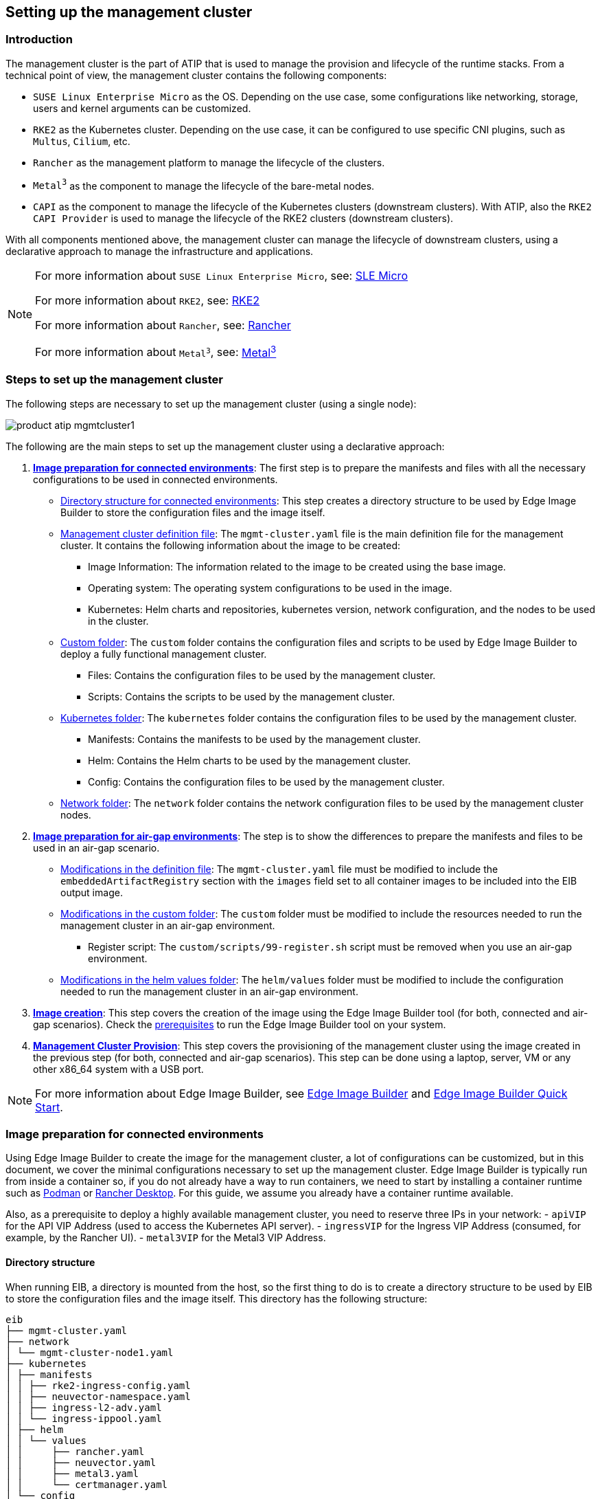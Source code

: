 [#atip-management-cluster]
== Setting up the management cluster
:experimental:

ifdef::env-github[]
:imagesdir: ../images/
:tip-caption: :bulb:
:note-caption: :information_source:
:important-caption: :heavy_exclamation_mark:
:caution-caption: :fire:
:warning-caption: :warning:
endif::[]

=== Introduction
The management cluster is the part of ATIP that is used to manage the provision and lifecycle of the runtime stacks.
From a technical point of view, the management cluster contains the following components:

* `SUSE Linux Enterprise Micro` as the OS. Depending on the use case, some configurations like networking, storage, users and kernel arguments can be customized.
* `RKE2` as the Kubernetes cluster. Depending on the use case, it can be configured to use specific CNI plugins, such as `Multus`, `Cilium`, etc.
* `Rancher` as the management platform to manage the lifecycle of the clusters.
* `Metal^3^` as the component to manage the lifecycle of the bare-metal nodes.
* `CAPI` as the component to manage the lifecycle of the Kubernetes clusters (downstream clusters). With ATIP, also the `RKE2 CAPI Provider` is used to manage the lifecycle of the RKE2 clusters (downstream clusters).

With all components mentioned above, the management cluster can manage the lifecycle of downstream clusters, using a declarative approach to manage the infrastructure and applications.

[NOTE]
====
For more information about `SUSE Linux Enterprise Micro`, see: <<components-slmicro,SLE Micro>>

For more information about `RKE2`, see: <<components-rke2,RKE2>>

For more information about `Rancher`, see: <<components-rancher,Rancher>>

For more information about `Metal^3^`, see: <<components-metal3,Metal^3^>>
====

=== Steps to set up the management cluster

The following steps are necessary to set up the management cluster (using a single node):

image::product-atip-mgmtcluster1.png[]

The following are the main steps to set up the management cluster using a declarative approach:

. **xref:mgmt-cluster-image-preparation-connected[Image preparation for connected environments]**: The first step is to prepare the manifests and files with all the necessary configurations to be used in connected environments.

  - xref:mgmt-cluster-directory-structure[Directory structure for connected environments]: This step creates a directory structure to be used by Edge Image Builder to store the configuration files and the image itself.
  - xref:mgmt-cluster-image-definition-file[Management cluster definition file]: The `mgmt-cluster.yaml` file is the main definition file for the management cluster. It contains the following information about the image to be created:
        ** Image Information: The information related to the image to be created using the base image.
        ** Operating system: The operating system configurations to be used in the image.
        ** Kubernetes: Helm charts and repositories, kubernetes version, network configuration, and the nodes to be used in the cluster.
  - xref:mgmt-cluster-custom-folder[Custom folder]: The `custom` folder contains the configuration files and scripts to be used by Edge Image Builder to deploy a fully functional management cluster.
        ** Files: Contains the configuration files to be used by the management cluster.
        ** Scripts: Contains the scripts to be used by the management cluster.
  - xref:mgmt-cluster-kubernetes-folder[Kubernetes folder]: The `kubernetes` folder contains the configuration files to be used by the management cluster.
        ** Manifests: Contains the manifests to be used by the management cluster.
        ** Helm: Contains the Helm charts to be used by the management cluster.
        ** Config: Contains the configuration files to be used by the management cluster.
  - xref:mgmt-cluster-network-folder[Network folder]: The `network` folder contains the network configuration files to be used by the management cluster nodes.

. **xref:mgmt-cluster-image-preparation-airgap[Image preparation for air-gap environments]**: The step is to show the differences to prepare the manifests and files to be used in an air-gap scenario.
  - xref:mgmt-cluster-image-definition-file-airgap[Modifications in the definition file]: The `mgmt-cluster.yaml` file must be modified to include the `embeddedArtifactRegistry` section with the `images` field set to all container images to be included into the EIB output image.
  - xref:mgmt-cluster-custom-folder-airgap[Modifications in the custom folder]: The `custom` folder must be modified to include the resources needed to run the management cluster in an air-gap environment.
        ** Register script: The `custom/scripts/99-register.sh` script must be removed when you use an air-gap environment.
  - xref:mgmt-cluster-helm-values-folder-airgap[Modifications in the helm values folder]: The `helm/values` folder must be modified to include the configuration needed to run the management cluster in an air-gap environment.

. **xref:mgmt-cluster-image-creation[Image creation]**: This step covers the creation of the image using the Edge Image Builder tool (for both, connected and air-gap scenarios). Check the <<components-eib,prerequisites>> to run the Edge Image Builder tool on your system.

. **xref:mgmt-cluster-provision[Management Cluster Provision]**: This step covers the provisioning of the management cluster using the image created in the previous step (for both, connected and air-gap scenarios). This step can be done using a laptop, server, VM or any other x86_64 system with a USB port.

[NOTE]
====
For more information about Edge Image Builder, see <<components-eib,Edge Image Builder>> and <<quickstart-eib,Edge Image Builder Quick Start>>.
====

[#mgmt-cluster-image-preparation-connected]
=== Image preparation for connected environments

Using Edge Image Builder to create the image for the management cluster, a lot of configurations can be customized, but in this document, we cover the minimal configurations necessary to set up the management cluster.
Edge Image Builder is typically run from inside a container so, if you do not already have a way to run containers, we need to start by installing a container runtime such as https://podman.io[Podman] or https://rancherdesktop.io[Rancher Desktop]. For this guide, we assume you already have a container runtime available.

Also, as a prerequisite to deploy a highly available management cluster, you need to reserve three IPs in your network:
- `apiVIP` for the API VIP Address (used to access the Kubernetes API server).
- `ingressVIP` for the Ingress VIP Address (consumed, for example, by the Rancher UI).
- `metal3VIP` for the Metal3 VIP Address.

[#mgmt-cluster-directory-structure]
==== Directory structure

When running EIB, a directory is mounted from the host, so the first thing to do is to create a directory structure to be used by EIB to store the configuration files and the image itself.
This directory has the following structure:

[,console]
----
eib
├── mgmt-cluster.yaml
├── network
│ └── mgmt-cluster-node1.yaml
├── kubernetes
│ ├── manifests
│ │ ├── rke2-ingress-config.yaml
│ │ ├── neuvector-namespace.yaml
│ │ ├── ingress-l2-adv.yaml
│ │ └── ingress-ippool.yaml
│ ├── helm
│ │ └── values
│ │     ├── rancher.yaml
│ │     ├── neuvector.yaml
│ │     ├── metal3.yaml
│ │     └── certmanager.yaml
│ └── config
│     └── server.yaml
├── custom
│ ├── scripts
│ │ ├── 99-register.sh
│ │ ├── 99-mgmt-setup.sh
│ │ └── 99-alias.sh
│ └── files
│     ├── rancher.sh
│     ├── mgmt-stack-setup.service
│     ├── metal3.sh
│     └── basic-setup.sh
└── base-images

----

[NOTE]
====
The image `SL-Micro.x86_64-6.0-Base-SelfInstall-GM.install.iso` must be downloaded from the https://scc.suse.com/[SUSE Customer Center] or the https://www.suse.com/download/sle-micro/[SUSE Download page], and it must be located under the `base-images` folder.

You should check the SHA256 checksum of the image to ensure it has not been tampered with. The checksum can be found in the same location where the image was downloaded.

An example of the directory structure can be found in the https://github.com/suse-edge/atip[SUSE Edge GitHub repository under the "telco-examples" folder].
====

[#mgmt-cluster-image-definition-file]
==== Management cluster definition file

The `mgmt-cluster.yaml` file is the main definition file for the management cluster. It contains the following information:

[,yaml]
----
apiVersion: 1.0
image:
  imageType: iso
  arch: x86_64
  baseImage: SL-Micro.x86_64-6.0-Base-SelfInstall-GM.install.iso
  outputImageName: eib-mgmt-cluster-image.iso
operatingSystem:
  isoConfiguration:
    installDevice: /dev/sda
  users:
  - username: root
    encryptedPassword: ${ROOT_PASSWORD}
  packages:
    packageList:
    - git
    - jq
    sccRegistrationCode: ${SCC_REGISTRATION_CODE}
kubernetes:
  version: ${KUBERNETES_VERSION}
  helm:
    charts:
      - name: cert-manager
        repositoryName: jetstack
        version: 1.14.2
        targetNamespace: cert-manager
        valuesFile: certmanager.yaml
        createNamespace: true
        installationNamespace: kube-system
      - name: longhorn-crd
        version: 103.3.0+up1.6.1
        repositoryName: rancher-charts
        targetNamespace: longhorn-system
        createNamespace: true
        installationNamespace: kube-system
      - name: longhorn
        version: 103.3.0+up1.6.1
        repositoryName: rancher-charts
        targetNamespace: longhorn-system
        createNamespace: true
        installationNamespace: kube-system
      - name: metal3-chart
        version: 0.8.1
        repositoryName: suse-edge-charts
        targetNamespace: metal3-system
        createNamespace: true
        installationNamespace: kube-system
        valuesFile: metal3.yaml
      - name: rancher-turtles-chart
        version: 0.3.0
        repositoryName: suse-edge-charts
        targetNamespace: rancher-turtles-system
        createNamespace: true
        installationNamespace: kube-system
      - name: neuvector-crd
        version: 103.0.3+up2.7.6
        repositoryName: rancher-charts
        targetNamespace: neuvector
        createNamespace: true
        installationNamespace: kube-system
        valuesFile: neuvector.yaml
      - name: neuvector
        version: 103.0.3+up2.7.6
        repositoryName: rancher-charts
        targetNamespace: neuvector
        createNamespace: true
        installationNamespace: kube-system
        valuesFile: neuvector.yaml
      - name: rancher
        version: 2.9.1
        repositoryName: rancher-prime
        targetNamespace: cattle-system
        createNamespace: true
        installationNamespace: kube-system
        valuesFile: rancher.yaml
    repositories:
      - name: jetstack
        url: https://charts.jetstack.io
      - name: rancher-charts
        url: https://charts.rancher.io/
      - name: suse-edge-charts
        url: oci://registry.suse.com/edge/3.1
      - name: rancher-prime
        url: https://charts.rancher.com/server-charts/prime
  network:
    apiHost: ${API_HOST}
    apiVIP: ${API_VIP}
  nodes:
    - hostname: mgmt-cluster-node1
      initializer: true
      type: server
#   - hostname: mgmt-cluster-node2
#     type: server
#   - hostname: mgmt-cluster-node3
#     type: server
----

To explain the fields and values in the `mgmt-cluster.yaml` definition file, we have divided it into the following sections.

- Image section (definition file):

[,yaml]
----
image:
  imageType: iso
  arch: x86_64
  baseImage: SL-Micro.x86_64-6.0-Base-SelfInstall-GM.install.iso
  outputImageName: eib-mgmt-cluster-image.iso
----

where the `baseImage` is the original image you downloaded from the SUSE Customer Center or the SUSE Download page. `outputImageName` is the name of the new image that will be used to provision the management cluster.

- Operating system section (definition file):

[,yaml]
----
operatingSystem:
  isoConfiguration:
    installDevice: /dev/sda
  users:
  - username: root
    encryptedPassword: ${ROOT_PASSWORD}
  packages:
    packageList:
    - jq
    sccRegistrationCode: ${SCC_REGISTRATION_CODE}
----

where the `installDevice` is the device to be used to install the operating system, the `username` and `encryptedPassword` are the credentials to be used to access the system, the `packageList` is the list of packages to be installed (`jq` is required internally during the installation process), and the `sccRegistrationCode` is the registration code used to get the packages and dependencies at build time and can be obtained from the SUSE Customer Center.
The encrypted password can be generated using the `openssl` command as follows:

[,shell]
----
openssl passwd -6 MyPassword!123
----

This outputs something similar to:

[,console]
----
$6$UrXB1sAGs46DOiSq$HSwi9GFJLCorm0J53nF2Sq8YEoyINhHcObHzX2R8h13mswUIsMwzx4eUzn/rRx0QPV4JIb0eWCoNrxGiKH4R31
----

- Kubernetes section (definition file):

[,yaml]
----
kubernetes:
  version: ${KUBERNETES_VERSION}
  helm:
    charts:
      - name: cert-manager
        repositoryName: jetstack
        version: 1.14.2
        targetNamespace: cert-manager
        valuesFile: certmanager.yaml
        createNamespace: true
        installationNamespace: kube-system
      - name: longhorn-crd
        version: 103.3.0+up1.6.1
        repositoryName: rancher-charts
        targetNamespace: longhorn-system
        createNamespace: true
        installationNamespace: kube-system
      - name: longhorn
        version: 103.3.0+up1.6.1
        repositoryName: rancher-charts
        targetNamespace: longhorn-system
        createNamespace: true
        installationNamespace: kube-system
      - name: metal3-chart
        version: 0.8.1
        repositoryName: suse-edge-charts
        targetNamespace: metal3-system
        createNamespace: true
        installationNamespace: kube-system
        valuesFile: metal3.yaml
      - name: rancher-turtles-chart
        version: 0.3.0
        repositoryName: suse-edge-charts
        targetNamespace: rancher-turtles-system
        createNamespace: true
        installationNamespace: kube-system
      - name: neuvector-crd
        version: 103.0.3+up2.7.6
        repositoryName: rancher-charts
        targetNamespace: neuvector
        createNamespace: true
        installationNamespace: kube-system
        valuesFile: neuvector.yaml
      - name: neuvector
        version: 103.0.3+up2.7.6
        repositoryName: rancher-charts
        targetNamespace: neuvector
        createNamespace: true
        installationNamespace: kube-system
        valuesFile: neuvector.yaml
      - name: rancher
        version: 2.9.1
        repositoryName: rancher-prime
        targetNamespace: cattle-system
        createNamespace: true
        installationNamespace: kube-system
        valuesFile: rancher.yaml
    repositories:
      - name: jetstack
        url: https://charts.jetstack.io
      - name: rancher-charts
        url: https://charts.rancher.io/
      - name: suse-edge-charts
        url: oci://registry.suse.com/edge/3.1
      - name: rancher-prime
        url: https://charts.rancher.com/server-charts/prime
    network:
      apiHost: ${API_HOST}
      apiVIP: ${API_VIP}
    nodes:
    - hostname: mgmt-cluster-node1
      initializer: true
      type: server
#   - hostname: mgmt-cluster-node2
#     type: server
#   - hostname: mgmt-cluster-node3
#     type: server
----

where `version` is the version of Kubernetes to be installed. In our case, we are using an RKE2 cluster, so the version must be minor less than 1.29 to be compatible with `Rancher` (for example, `v1.30.3+rke2r1`).

The `helm` section contains the list of Helm charts to be installed, the repositories to be used, and the version configuration for all of them.

The `network` section contains the configuration for the network, like the `apiHost` and `apiVIP` to be used by the `RKE2` component.
The `apiVIP` should be an IP address that is not used in the network and should not be part of the DHCP pool (in case we use DHCP). Also, when we use the `apiVIP` in a multi-node cluster, it is used to access the Kubernetes API server.
The `apiHost` is the name resolution to `apiVIP` to be used by the `RKE2` component.

The `nodes` section contains the list of nodes to be used in the cluster. The `nodes` section contains the list of nodes to be used in the cluster. In this example, a single-node cluster is being used, but it can be extended to a multi-node cluster by adding more nodes to the list (by uncommenting the lines).

[NOTE]
====
* The names of the nodes must be unique in the cluster.
* Optionally, use the `initializer` field to specify the bootstrap host, otherwise it will be the first node in the list.
* The names of the nodes must be the same as the host names defined in the <<mgmt-cluster-network-folder, Network Folder>> when network configuration is required.
====

[#mgmt-cluster-custom-folder]
==== Custom folder

The `custom` folder contains the following subfolders:

[,console]
----
...
├── custom
│ ├── scripts
│ │ ├── 99-register.sh
│ │ ├── 99-mgmt-setup.sh
│ │ └── 99-alias.sh
│ └── files
│     ├── rancher.sh
│     ├── mgmt-stack-setup.service
│     ├── metal3.sh
│     └── basic-setup.sh
...
----

- The `custom/files` folder contains the configuration files to be used by the management cluster.
- The `custom/scripts` folder contains the scripts to be used by the management cluster.


The `custom/files` folder contains the following files:

* `basic-setup.sh`: contains the configuration parameters about the `Metal^3^` version to be used, as well as the `Rancher` and `MetalLB` basic parameters. Only modify this file if you want to change the versions of the components or the namespaces to be used.
+
[,shell]
----
#!/bin/bash
# Pre-requisites. Cluster already running
export KUBECTL="/var/lib/rancher/rke2/bin/kubectl"
export KUBECONFIG="/etc/rancher/rke2/rke2.yaml"

##################
# METAL3 DETAILS #
##################
export METAL3_CHART_TARGETNAMESPACE="metal3-system"

###########
# METALLB #
###########
export METALLBNAMESPACE="metallb-system"

###########
# RANCHER #
###########
export RANCHER_CHART_TARGETNAMESPACE="cattle-system"
export RANCHER_FINALPASSWORD="adminadminadmin"

die(){
  echo ${1} 1>&2
  exit ${2}
}
----

* `metal3.sh`: contains the configuration for the `Metal^3^` component to be used (no modifications needed). In future versions, this script will be replaced to use instead `Rancher Turtles` to make it easy.
+
[,shell]
----
#!/bin/bash
set -euo pipefail

BASEDIR="$(dirname "$0")"
source ${BASEDIR}/basic-setup.sh

METAL3LOCKNAMESPACE="default"
METAL3LOCKCMNAME="metal3-lock"

trap 'catch $? $LINENO' EXIT

catch() {
  if [ "$1" != "0" ]; then
    echo "Error $1 occurred on $2"
    ${KUBECTL} delete configmap ${METAL3LOCKCMNAME} -n ${METAL3LOCKNAMESPACE}
  fi
}

# Get or create the lock to run all those steps just in a single node
# As the first node is created WAY before the others, this should be enough
# TODO: Investigate if leases is better
if [ $(${KUBECTL} get cm -n ${METAL3LOCKNAMESPACE} ${METAL3LOCKCMNAME} -o name | wc -l) -lt 1 ]; then
  ${KUBECTL} create configmap ${METAL3LOCKCMNAME} -n ${METAL3LOCKNAMESPACE} --from-literal foo=bar
else
  exit 0
fi

# Wait for metal3
while ! ${KUBECTL} wait --for condition=ready -n ${METAL3_CHART_TARGETNAMESPACE} $(${KUBECTL} get pods -n ${METAL3_CHART_TARGETNAMESPACE} -l app.kubernetes.io/name=metal3-ironic -o name) --timeout=10s; do sleep 2 ; done

# Get the ironic IP
IRONICIP=$(${KUBECTL} get cm -n ${METAL3_CHART_TARGETNAMESPACE} ironic-bmo -o jsonpath='{.data.IRONIC_IP}')

# If LoadBalancer, use metallb, else it is NodePort
if [ $(${KUBECTL} get svc -n ${METAL3_CHART_TARGETNAMESPACE} metal3-metal3-ironic -o jsonpath='{.spec.type}') == "LoadBalancer" ]; then
  # Wait for metallb
  while ! ${KUBECTL} wait --for condition=ready -n ${METALLBNAMESPACE} $(${KUBECTL} get pods -n ${METALLBNAMESPACE} -l app.kubernetes.io/component=controller -o name) --timeout=10s; do sleep 2 ; done

  # Do not create the ippool if already created
  ${KUBECTL} get ipaddresspool -n ${METALLBNAMESPACE} ironic-ip-pool -o name || cat <<-EOF | ${KUBECTL} apply -f -
  apiVersion: metallb.io/v1beta1
  kind: IPAddressPool
  metadata:
    name: ironic-ip-pool
    namespace: ${METALLBNAMESPACE}
  spec:
    addresses:
    - ${IRONICIP}/32
    serviceAllocation:
      priority: 100
      serviceSelectors:
      - matchExpressions:
        - {key: app.kubernetes.io/name, operator: In, values: [metal3-ironic]}
	EOF

  # Same for L2 Advs
  ${KUBECTL} get L2Advertisement -n ${METALLBNAMESPACE} ironic-ip-pool-l2-adv -o name || cat <<-EOF | ${KUBECTL} apply -f -
  apiVersion: metallb.io/v1beta1
  kind: L2Advertisement
  metadata:
    name: ironic-ip-pool-l2-adv
    namespace: ${METALLBNAMESPACE}
  spec:
    ipAddressPools:
    - ironic-ip-pool
	EOF
fi

# If rancher is deployed
if [ $(${KUBECTL} get pods -n ${RANCHER_CHART_TARGETNAMESPACE} -l app=rancher -o name | wc -l) -ge 1 ]; then
  cat <<-EOF | ${KUBECTL} apply -f -
	apiVersion: management.cattle.io/v3
	kind: Feature
	metadata:
	  name: embedded-cluster-api
	spec:
	  value: false
	EOF

  # Disable Rancher webhooks for CAPI
  ${KUBECTL} delete mutatingwebhookconfiguration.admissionregistration.k8s.io mutating-webhook-configuration
  ${KUBECTL} delete validatingwebhookconfigurations.admissionregistration.k8s.io validating-webhook-configuration
  ${KUBECTL} wait --for=delete namespace/cattle-provisioning-capi-system --timeout=300s
fi

# Clean up the lock cm

${KUBECTL} delete configmap ${METAL3LOCKCMNAME} -n ${METAL3LOCKNAMESPACE}
----

- `rancher.sh`: contains the configuration for the `Rancher` component to be used (no modifications needed).
+
[,shell]
----
#!/bin/bash
set -euo pipefail

BASEDIR="$(dirname "$0")"
source ${BASEDIR}/basic-setup.sh

RANCHERLOCKNAMESPACE="default"
RANCHERLOCKCMNAME="rancher-lock"

if [ -z "${RANCHER_FINALPASSWORD}" ]; then
  # If there is no final password, then finish the setup right away
  exit 0
fi

trap 'catch $? $LINENO' EXIT

catch() {
  if [ "$1" != "0" ]; then
    echo "Error $1 occurred on $2"
    ${KUBECTL} delete configmap ${RANCHERLOCKCMNAME} -n ${RANCHERLOCKNAMESPACE}
  fi
}

# Get or create the lock to run all those steps just in a single node
# As the first node is created WAY before the others, this should be enough
# TODO: Investigate if leases is better
if [ $(${KUBECTL} get cm -n ${RANCHERLOCKNAMESPACE} ${RANCHERLOCKCMNAME} -o name | wc -l) -lt 1 ]; then
  ${KUBECTL} create configmap ${RANCHERLOCKCMNAME} -n ${RANCHERLOCKNAMESPACE} --from-literal foo=bar
else
  exit 0
fi

# Wait for rancher to be deployed
while ! ${KUBECTL} wait --for condition=ready -n ${RANCHER_CHART_TARGETNAMESPACE} $(${KUBECTL} get pods -n ${RANCHER_CHART_TARGETNAMESPACE} -l app=rancher -o name) --timeout=10s; do sleep 2 ; done
until ${KUBECTL} get ingress -n ${RANCHER_CHART_TARGETNAMESPACE} rancher > /dev/null 2>&1; do sleep 10; done

RANCHERBOOTSTRAPPASSWORD=$(${KUBECTL} get secret -n ${RANCHER_CHART_TARGETNAMESPACE} bootstrap-secret -o jsonpath='{.data.bootstrapPassword}' | base64 -d)
RANCHERHOSTNAME=$(${KUBECTL} get ingress -n ${RANCHER_CHART_TARGETNAMESPACE} rancher -o jsonpath='{.spec.rules[0].host}')

# Skip the whole process if things have been set already
if [ -z $(${KUBECTL} get settings.management.cattle.io first-login -ojsonpath='{.value}') ]; then
  # Add the protocol
  RANCHERHOSTNAME="https://${RANCHERHOSTNAME}"
  TOKEN=""
  while [ -z "${TOKEN}" ]; do
    # Get token
    sleep 2
    TOKEN=$(curl -sk -X POST ${RANCHERHOSTNAME}/v3-public/localProviders/local?action=login -H 'content-type: application/json' -d "{\"username\":\"admin\",\"password\":\"${RANCHERBOOTSTRAPPASSWORD}\"}" | jq -r .token)
  done

  # Set password
  curl -sk ${RANCHERHOSTNAME}/v3/users?action=changepassword -H 'content-type: application/json' -H "Authorization: Bearer $TOKEN" -d "{\"currentPassword\":\"${RANCHERBOOTSTRAPPASSWORD}\",\"newPassword\":\"${RANCHER_FINALPASSWORD}\"}"

  # Create a temporary API token (ttl=60 minutes)
  APITOKEN=$(curl -sk ${RANCHERHOSTNAME}/v3/token -H 'content-type: application/json' -H "Authorization: Bearer ${TOKEN}" -d '{"type":"token","description":"automation","ttl":3600000}' | jq -r .token)

  curl -sk ${RANCHERHOSTNAME}/v3/settings/server-url -H 'content-type: application/json' -H "Authorization: Bearer ${APITOKEN}" -X PUT -d "{\"name\":\"server-url\",\"value\":\"${RANCHERHOSTNAME}\"}"
  curl -sk ${RANCHERHOSTNAME}/v3/settings/telemetry-opt -X PUT -H 'content-type: application/json' -H 'accept: application/json' -H "Authorization: Bearer ${APITOKEN}" -d '{"value":"out"}'
fi

# Clean up the lock cm
${KUBECTL} delete configmap ${RANCHERLOCKCMNAME} -n ${RANCHERLOCKNAMESPACE}
----

- `mgmt-stack-setup.service`: contains the configuration to create the systemd service to run the scripts during the first boot (no modifications needed).
+
[,shell]
----
[Unit]
Description=Setup Management stack components
Wants=network-online.target
# It requires rke2 or k3s running, but it will not fail if those services are not present
After=network.target network-online.target rke2-server.service k3s.service
# At least, the basic-setup.sh one needs to be present
ConditionPathExists=/opt/mgmt/bin/basic-setup.sh

[Service]
User=root
Type=forking
# Metal3 can take A LOT to download the IPA image
TimeoutStartSec=1800

ExecStartPre=/bin/sh -c "echo 'Setting up Management components...'"
# Scripts are executed in StartPre because Start can only run a single on
ExecStartPre=/opt/mgmt/bin/rancher.sh
ExecStartPre=/opt/mgmt/bin/metal3.sh
ExecStart=/bin/sh -c "echo 'Finished setting up Management components'"
RemainAfterExit=yes
KillMode=process
# Disable & delete everything
ExecStartPost=rm -f /opt/mgmt/bin/rancher.sh
ExecStartPost=rm -f /opt/mgmt/bin/metal3.sh
ExecStartPost=rm -f /opt/mgmt/bin/basic-setup.sh
ExecStartPost=/bin/sh -c "systemctl disable mgmt-stack-setup.service"
ExecStartPost=rm -f /etc/systemd/system/mgmt-stack-setup.service

[Install]
WantedBy=multi-user.target
----

The `custom/scripts` folder contains the following files:

- `99-alias.sh` script: contains the alias to be used by the management cluster to load the kubeconfig file at first boot (no modifications needed).
+
[,shell]
----
#!/bin/bash
echo "alias k=kubectl" >> /etc/profile.local
echo "alias kubectl=/var/lib/rancher/rke2/bin/kubectl" >> /etc/profile.local
echo "export KUBECONFIG=/etc/rancher/rke2/rke2.yaml" >> /etc/profile.local
----

- `99-mgmt-setup.sh` script: contains the configuration to copy the scripts during the first boot (no modifications needed).
+
[,shell]
----
#!/bin/bash

# Copy the scripts from combustion to the final location
mkdir -p /opt/mgmt/bin/
for script in basic-setup.sh rancher.sh metal3.sh; do
	cp ${script} /opt/mgmt/bin/
done

# Copy the systemd unit file and enable it at boot
cp mgmt-stack-setup.service /etc/systemd/system/mgmt-stack-setup.service
systemctl enable mgmt-stack-setup.service
----

- `99-register.sh` script: contains the configuration to register the system using the SCC registration code. The `$\{SCC_ACCOUNT_EMAIL\}` and `$\{SCC_REGISTRATION_CODE\}` have to be set properly to register the system with your account.
+
[,shell]
----
#!/bin/bash
set -euo pipefail

# Registration https://www.suse.com/support/kb/doc/?id=000018564
if ! which SUSEConnect > /dev/null 2>&1; then
	zypper --non-interactive install suseconnect-ng
fi
SUSEConnect --email "${SCC_ACCOUNT_EMAIL}" --url "https://scc.suse.com" --regcode "${SCC_REGISTRATION_CODE}"
----


[#mgmt-cluster-kubernetes-folder]
==== Kubernetes folder

The `kubernetes` folder contains the following subfolders:

[,console]
----
...
├── kubernetes
│ ├── manifests
│ │ ├── rke2-ingress-config.yaml
│ │ ├── neuvector-namespace.yaml
│ │ ├── ingress-l2-adv.yaml
│ │ └── ingress-ippool.yaml
│ ├── helm
│ │ └── values
│ │     ├── rancher.yaml
│ │     ├── neuvector.yaml
│ │     ├── metal3.yaml
│ │     └── certmanager.yaml
│ └── config
│     └── server.yaml
...
----

The `kubernetes/config` folder contains the following files:

- `server.yaml`: By default, the `CNI` plug-in installed by default is `Cilium`, so you do not need to create this folder and file. Just in case you need to customize the `CNI` plug-in, you can use the `server.yaml` file under the `kubernetes/config` folder. It contains the following information:
+
[,yaml]
----
cni:
- multus
- cilium
----

[NOTE]
====
This is an optional file to define certain Kubernetes customization, like the CNI plug-ins to be used or many options you can check in the https://docs.rke2.io/install/configuration[official documentation].
====

The `kubernetes/manifests` folder contains the following files:

- `rke2-ingress-config.yaml`: contains the configuration to create the `Ingress` service for the management cluster (no modifications needed).
+
[,yaml]
----
apiVersion: helm.cattle.io/v1
kind: HelmChartConfig
metadata:
  name: rke2-ingress-nginx
  namespace: kube-system
spec:
  valuesContent: |-
    controller:
      config:
        use-forwarded-headers: "true"
        enable-real-ip: "true"
      publishService:
        enabled: true
      service:
        enabled: true
        type: LoadBalancer
        externalTrafficPolicy: Local
----

- `neuvector-namespace.yaml`: contains the configuration to create the `NeuVector` namespace (no modifications needed).
+
[,yaml]
----
apiVersion: v1
kind: Namespace
metadata:
  labels:
    pod-security.kubernetes.io/enforce: privileged
  name: neuvector
----

- `ingress-l2-adv.yaml`: contains the configuration to create the `L2Advertisement` for the `MetalLB` component (no modifications needed).
+
[,yaml]
----
apiVersion: metallb.io/v1beta1
kind: L2Advertisement
metadata:
  name: ingress-l2-adv
  namespace: metallb-system
spec:
  ipAddressPools:
    - ingress-ippool
----

- `ingress-ippool.yaml`: contains the configuration to create the `IPAddressPool` for the `rke2-ingress-nginx` component. The `$\{INGRESS_VIP\}` has to be set properly to define the IP address reserved to be used by the `rke2-ingress-nginx` component.
+
[,yaml]
----
apiVersion: metallb.io/v1beta1
kind: IPAddressPool
metadata:
  name: ingress-ippool
  namespace: metallb-system
spec:
  addresses:
    - ${INGRESS_VIP}/32
  serviceAllocation:
    priority: 100
    serviceSelectors:
      - matchExpressions:
          - {key: app.kubernetes.io/name, operator: In, values: [rke2-ingress-nginx]}
----

The `kubernetes/helm/values` folder contains the following files:

- `rancher.yaml`: contains the configuration to create the `Rancher` component. The `$\{INGRESS_VIP\}` must be set properly to define the IP address to be consumed by the `Rancher` component. The URL to access the `Rancher` component will be `https://rancher-$\{INGRESS_VIP\}.sslip.io`.
+
[,yaml]
----
hostname: rancher-${INGRESS_VIP}.sslip.io
bootstrapPassword: "foobar"
replicas: 1
global.cattle.psp.enabled: "false"
----

- `neuvector.yaml`: contains the configuration to create the `NeuVector` component (no modifications needed).
+
[,yaml]
----
controller:
  replicas: 1
  ranchersso:
    enabled: true
manager:
  enabled: false
cve:
  scanner:
    enabled: false
    replicas: 1
k3s:
  enabled: true
crdwebhook:
  enabled: false
----

- `metal3.yaml`: contains the configuration to create the `Metal^3^` component. The `$\{METAL3_VIP\}` must be set properly to define the IP address to be consumed by the `Metal^3^` component.
+
[,yaml]
----
global:
  ironicIP: ${METAL3_VIP}
  enable_vmedia_tls: false
  additionalTrustedCAs: false
metal3-ironic:
  global:
    predictableNicNames: "true"
  persistence:
    ironic:
      size: "5Gi"
----

[#metal3-media-server]
[NOTE]
====
The Media Server is an optional feature included in Metal^3^ (by default is disabled). To use the Metal3 feature, you need to configure it on the previous manifest.
To use the Metal^3^ media server, specify the following variable:

- add the `enable_metal3_media_server` to `true` to enable the media server feature in the global section.
- include the following configuration about the media server where $\{MEDIA_VOLUME_PATH\} is the path to the media volume in the media (e.g `/home/metal3/bmh-image-cache`)
+
[,yaml]
----
metal3-media:
  mediaVolume:
    hostPath: ${MEDIA_VOLUME_PATH}
----

An external media server can be used to store the images, and in the case you want to use it with TLS, you will need to modify the following configurations:

- set to `true` the `additionalTrustedCAs` in the previous `metal3.yaml` file to enable the additional trusted CAs from the external media server.
- include the following secret configuration in the folder `kubernetes/manifests/metal3-cacert-secret.yaml` to store the CA certificate of the external media server.
+
[,yaml]
----
apiVersion: v1
kind: Namespace
metadata:
  name: metal3-system
---
apiVersion: v1
kind: Secret
metadata:
  name: tls-ca-additional
  namespace: metal3-system
type: Opaque
data:
  ca-additional.crt: {{ additional_ca_cert | b64encode }}
----

The `additional_ca_cert` is the base64-encoded CA certificate of the external media server. You can use the following command to encode the certificate and generate the secret doing manually:

[,shell]
----
kubectl -n meta3-system create secret generic tls-ca-additional --from-file=ca-additional.crt=./ca-additional.crt
----
====

- `certmanager.yaml`: contains the configuration to create the `Cert-Manager` component (no modifications needed).
+
[,yaml]
----
installCRDs: "true"
----


[#mgmt-cluster-network-folder]
==== Networking folder

The `network` folder contains as many files as nodes in the management cluster. In our case, we have only one node, so we have only one file called `mgmt-cluster-node1.yaml`.
The name of the file must match the host name defined in the `mgmt-cluster.yaml` definition file into the network/node section described above.

If you need to customize the networking configuration, for example, to use a specific static IP address (DHCP-less scenario), you can use the `mgmt-cluster-node1.yaml` file under the `network` folder. It contains the following information:

* `$\{MGMT_GATEWAY\}`: The gateway IP address.
* `$\{MGMT_DNS\}`: The DNS server IP address.
* `$\{MGMT_MAC\}`: The MAC address of the network interface.
* `$\{MGMT_NODE_IP\}`: The IP address of the management cluster.

[,yaml]
----
routes:
  config:
  - destination: 0.0.0.0/0
    metric: 100
    next-hop-address: ${MGMT_GATEWAY}
    next-hop-interface: eth0
    table-id: 254
dns-resolver:
  config:
    server:
    - ${MGMT_DNS}
    - 8.8.8.8
interfaces:
- name: eth0
  type: ethernet
  state: up
  mac-address: ${MGMT_MAC}
  ipv4:
    address:
    - ip: ${MGMT_NODE_IP}
      prefix-length: 24
    dhcp: false
    enabled: true
  ipv6:
    enabled: false

----

If you want to use DHCP to get the IP address, you can use the following configuration (the `MAC` address must be set properly using the `$\{MGMT_MAC\}` variable):

[,yaml]
----

## This is an example of a dhcp network configuration for a management cluster
interfaces:
- name: eth0
  type: ethernet
  state: up
  mac-address: ${MGMT_MAC}
  ipv4:
    dhcp: true
    enabled: true
  ipv6:
    enabled: false
----

[NOTE]
====
- Depending on the number of nodes in the management cluster, you can create more files like `mgmt-cluster-node2.yaml`, `mgmt-cluster-node3.yaml`, etc. to configure the rest of the nodes.
- The `routes` section is used to define the routing table for the management cluster.
====


[#mgmt-cluster-image-preparation-airgap]
=== Image preparation for air-gap environments

This section describes how to prepare the image for air-gap environments showing only the differences from the previous sections. The following changes to the previous section (xref:mgmt-cluster-image-preparation-connected[Image preparation for connected environments]) are required to prepare the image for air-gap environments:

- The `mgmt-cluster.yaml` file must be modified to include the `embeddedArtifactRegistry` section with the `images` field set to all container images to be included into the EIB output image.
- The `mgmt-cluster.yaml` file must be modified to include `rancher-turtles-airgap-resources` helm chart.
- The `custom/scripts/99-register.sh` script must be removed when use an air-gap environment.

[#mgmt-cluster-image-definition-file-airgap]
==== Modifications in the definition file

The `mgmt-cluster.yaml` file must be modified to include the `embeddedArtifactRegistry` section with the `images` field set to all container images to be included into the EIB output image. The `images` field must contain the list of all container images to be included in the output image. The following is an example of the `mgmt-cluster.yaml` file with the `embeddedArtifactRegistry` section included:

The `rancher-turtles-airgap-resources` helm chart must also be added, this creates resources as described in the https://turtles.docs.rancher.com/getting-started/air-gapped-environment[Rancher Turtles Airgap Documentation].  This also requires a turtles.yaml values file for the rancher-turtles chart to specify the necessary configuration.

[,yaml]
----
apiVersion: 1.0
image:
  imageType: iso
  arch: x86_64
  baseImage: SL-Micro.x86_64-6.0-Base-SelfInstall-GM.install.iso
  outputImageName: eib-mgmt-cluster-image.iso
operatingSystem:
  isoConfiguration:
    installDevice: /dev/sda
  users:
  - username: root
    encryptedPassword: ${ROOT_PASSWORD}
  packages:
    packageList:
    - jq
    sccRegistrationCode: ${SCC_REGISTRATION_CODE}
kubernetes:
  version: ${KUBERNETES_VERSION}
  helm:
    charts:
      - name: cert-manager
        repositoryName: jetstack
        version: 1.14.2
        targetNamespace: cert-manager
        valuesFile: certmanager.yaml
        createNamespace: true
        installationNamespace: kube-system
      - name: longhorn-crd
        version: 103.3.0+up1.6.1
        repositoryName: rancher-charts
        targetNamespace: longhorn-system
        createNamespace: true
        installationNamespace: kube-system
      - name: longhorn
        version: 103.3.0+up1.6.1
        repositoryName: rancher-charts
        targetNamespace: longhorn-system
        createNamespace: true
        installationNamespace: kube-system
      - name: metal3-chart
        version: 0.8.1
        repositoryName: suse-edge-charts
        targetNamespace: metal3-system
        createNamespace: true
        installationNamespace: kube-system
        valuesFile: metal3.yaml
      - name: rancher-turtles-chart
        version: 0.3.0
        repositoryName: suse-edge-charts
        targetNamespace: rancher-turtles-system
        createNamespace: true
        installationNamespace: kube-system
        valuesFile: turtles.yaml
      - name: rancher-turtles-airgap-resources-chart
        version: 0.3.0
        repositoryName: suse-edge-charts
        targetNamespace: rancher-turtles-system
        createNamespace: true
        installationNamespace: kube-system
      - name: neuvector-crd
        version: 103.0.3+up2.7.6
        repositoryName: rancher-charts
        targetNamespace: neuvector
        createNamespace: true
        installationNamespace: kube-system
        valuesFile: neuvector.yaml
      - name: neuvector
        version: 103.0.3+up2.7.6
        repositoryName: rancher-charts
        targetNamespace: neuvector
        createNamespace: true
        installationNamespace: kube-system
        valuesFile: neuvector.yaml
      - name: rancher
        version: 2.9.1
        repositoryName: rancher-prime
        targetNamespace: cattle-system
        createNamespace: true
        installationNamespace: kube-system
        valuesFile: rancher.yaml
    repositories:
      - name: jetstack
        url: https://charts.jetstack.io
      - name: rancher-charts
        url: https://charts.rancher.io/
      - name: suse-edge-charts
        url: oci://registry.suse.com/edge/3.1
      - name: rancher-prime
        url: https://charts.rancher.com/server-charts/prime
    network:
      apiHost: ${API_HOST}
      apiVIP: ${API_VIP}
    nodes:
    - hostname: mgmt-cluster-node1
      initializer: true
      type: server
#   - hostname: mgmt-cluster-node2
#     type: server
#   - hostname: mgmt-cluster-node3
#     type: server
#       type: server
embeddedArtifactRegistry:
  images:
    - name: registry.rancher.com/rancher/backup-restore-operator:v4.0.2
    - name: registry.rancher.com/rancher/calico-cni:v3.27.0-rancher1
    - name: registry.rancher.com/rancher/cis-operator:v1.0.13
    - name: registry.rancher.com/rancher/coreos-kube-state-metrics:v1.9.7
    - name: registry.rancher.com/rancher/coreos-prometheus-config-reloader:v0.38.1
    - name: registry.rancher.com/rancher/coreos-prometheus-operator:v0.38.1
    - name: registry.rancher.com/rancher/flannel-cni:v0.3.0-rancher9
    - name: registry.rancher.com/rancher/fleet-agent:v0.9.4
    - name: registry.rancher.com/rancher/fleet:v0.9.4
    - name: registry.rancher.com/rancher/gitjob:v0.9.7
    - name: registry.rancher.com/rancher/grafana-grafana:7.1.5
    - name: registry.rancher.com/rancher/hardened-addon-resizer:1.8.20-build20240410
    - name: registry.rancher.com/rancher/hardened-calico:v3.27.3-build20240423
    - name: registry.rancher.com/rancher/hardened-cluster-autoscaler:v1.8.10-build20240124
    - name: registry.rancher.com/rancher/hardened-cni-plugins:v1.4.1-build20240325
    - name: registry.rancher.com/rancher/hardened-coredns:v1.11.1-build20240305
    - name: registry.rancher.com/rancher/hardened-dns-node-cache:1.22.28-build20240125
    - name: registry.rancher.com/rancher/hardened-etcd:v3.5.9-k3s1-build20240418
    - name: registry.rancher.com/rancher/hardened-flannel:v0.25.1-build20240423
    - name: registry.rancher.com/rancher/hardened-k8s-metrics-server:v0.7.1-build20240401
    - name: registry.rancher.com/rancher/hardened-kubernetes:v1.30.3-rke2r1-build20240416
    - name: registry.rancher.com/rancher/hardened-multus-cni:v4.0.2-build20240208
    - name: registry.rancher.com/rancher/hardened-node-feature-discovery:v0.14.1-build20230926
    - name: registry.rancher.com/rancher/hardened-whereabouts:v0.6.3-build20240208
    - name: registry.rancher.com/rancher/helm-project-operator:v0.2.1
    - name: registry.rancher.com/rancher/istio-kubectl:1.5.10
    - name: registry.rancher.com/rancher/jimmidyson-configmap-reload:v0.3.0
    - name: registry.rancher.com/rancher/k3s-upgrade:v1.30.3-k3s1
    - name: registry.rancher.com/rancher/klipper-helm:v0.8.3-build20240228
    - name: registry.rancher.com/rancher/klipper-lb:v0.4.7
    - name: registry.rancher.com/rancher/kube-api-auth:v0.2.1
    - name: registry.rancher.com/rancher/kubectl:v1.28.7
    - name: registry.rancher.com/rancher/library-nginx:1.19.2-alpine
    - name: registry.rancher.com/rancher/local-path-provisioner:v0.0.26
    - name: registry.rancher.com/rancher/machine:v0.15.0-rancher112
    - name: registry.rancher.com/rancher/mirrored-cluster-api-controller:v1.4.4
    - name: registry.rancher.com/rancher/nginx-ingress-controller:nginx-1.9.6-rancher1
    - name: registry.rancher.com/rancher/pause:3.6
    - name: registry.rancher.com/rancher/prom-alertmanager:v0.21.0
    - name: registry.rancher.com/rancher/prom-node-exporter:v1.0.1
    - name: registry.rancher.com/rancher/prom-prometheus:v2.18.2
    - name: registry.rancher.com/rancher/prometheus-auth:v0.2.2
    - name: registry.rancher.com/rancher/prometheus-federator:v0.3.4
    - name: registry.rancher.com/rancher/pushprox-client:v0.1.0-rancher2-client
    - name: registry.rancher.com/rancher/pushprox-proxy:v0.1.0-rancher2-proxy
    - name: registry.rancher.com/rancher/rancher-agent:v2.9.1
    - name: registry.rancher.com/rancher/rancher-csp-adapter:v3.0.1
    - name: registry.rancher.com/rancher/rancher-webhook:v0.4.5
    - name: registry.rancher.com/rancher/rancher:v2.9.1
    - name: registry.rancher.com/rancher/rke-tools:v0.1.96
    - name: registry.rancher.com/rancher/rke2-cloud-provider:v1.29.3-build20240412
    - name: registry.rancher.com/rancher/rke2-runtime:v1.30.3-rke2r1
    - name: registry.rancher.com/rancher/rke2-upgrade:v1.30.3-rke2r1
    - name: registry.rancher.com/rancher/security-scan:v0.2.15
    - name: registry.rancher.com/rancher/shell:v0.1.24
    - name: registry.rancher.com/rancher/system-agent-installer-k3s:v1.30.3-k3s1
    - name: registry.rancher.com/rancher/system-agent-installer-rke2:v1.30.3-rke2r1
    - name: registry.rancher.com/rancher/system-agent:v0.3.6-suc
    - name: registry.rancher.com/rancher/system-upgrade-controller:v0.13.1
    - name: registry.rancher.com/rancher/ui-plugin-catalog:1.3.0
    - name: registry.rancher.com/rancher/webhook-receiver:v0.2.5
    - name: registry.rancher.com/rancher/kubectl:v1.20.2
    - name: registry.rancher.com/rancher/mirrored-longhornio-csi-attacher:v4.4.2
    - name: registry.rancher.com/rancher/mirrored-longhornio-csi-provisioner:v3.6.2
    - name: registry.rancher.com/rancher/mirrored-longhornio-csi-resizer:v1.9.2
    - name: registry.rancher.com/rancher/mirrored-longhornio-csi-snapshotter:v6.3.2
    - name: registry.rancher.com/rancher/mirrored-longhornio-csi-node-driver-registrar:v2.9.2
    - name: registry.rancher.com/rancher/mirrored-longhornio-livenessprobe:v2.12.0
    - name: registry.rancher.com/rancher/mirrored-longhornio-backing-image-manager:v1.6.1
    - name: registry.rancher.com/rancher/mirrored-longhornio-longhorn-engine:v1.6.1
    - name: registry.rancher.com/rancher/mirrored-longhornio-longhorn-instance-manager:v1.6.1
    - name: registry.rancher.com/rancher/mirrored-longhornio-longhorn-manager:v1.6.1
    - name: registry.rancher.com/rancher/mirrored-longhornio-longhorn-share-manager:v1.6.1
    - name: registry.rancher.com/rancher/mirrored-longhornio-longhorn-ui:v1.6.1
    - name: registry.rancher.com/rancher/mirrored-longhornio-support-bundle-kit:v0.0.36
    - name: registry.suse.com/edge/3.1/cluster-api-provider-rke2-bootstrap:v0.4.1
    - name: registry.suse.com/edge/3.1/cluster-api-provider-rke2-controlplane:v0.4.1
    - name: registry.suse.com/edge/3.1/cluster-api-controller:v1.6.2
    - name: registry.suse.com/edge/3.1/cluster-api-provider-metal3:v1.6.0
    - name: registry.suse.com/edge/3.1/ip-address-manager:v1.6.0
----

[#mgmt-cluster-custom-folder-airgap]
==== Modifications in the custom folder

- The `custom/scripts/99-register.sh` script must be removed when using an air-gap environment. As you can see in the directory structure, the `99-register.sh` script is not included in the `custom/scripts` folder.


[#mgmt-cluster-helm-values-folder-airgap]
==== Modifications in the helm values folder

- The `turtles.yaml`: contains the configuration required to specify airgapped operation for Rancher Turtles, note this depends on installation of the rancher-turtles-airgap-resources chart.
+
[,yaml]
----
cluster-api-operator:
  cluster-api:
    core:
      fetchConfig:
        selector: "{\"matchLabels\": {\"provider-components\": \"core\"}}"
    rke2:
      bootstrap:
        fetchConfig:
          selector: "{\"matchLabels\": {\"provider-components\": \"rke2-bootstrap\"}}"
      controlPlane:
        fetchConfig:
          selector: "{\"matchLabels\": {\"provider-components\": \"rke2-control-plane\"}}"
    metal3:
      infrastructure:
        fetchConfig:
          selector: "{\"matchLabels\": {\"provider-components\": \"metal3\"}}"
----

[#mgmt-cluster-image-creation]
=== Image creation

Once the directory structure is prepared following the previous sections (for both, connected and air-gap scenarios), run the following command to build the image:

[,shell]
----
podman run --rm --privileged -it -v $PWD:/eib \
 registry.suse.com/edge/3.1/edge-image-builder:1.1.0 \
 build --definition-file mgmt-cluster.yaml
----

This creates the ISO output image file that, in our case, based on the image definition described above, is `eib-mgmt-cluster-image.iso`.

[#mgmt-cluster-provision]
=== Provision the management cluster

The previous image contains all components explained above, and it can be used to provision the management cluster using a virtual machine or a bare-metal server (using the virtual-media feature).


